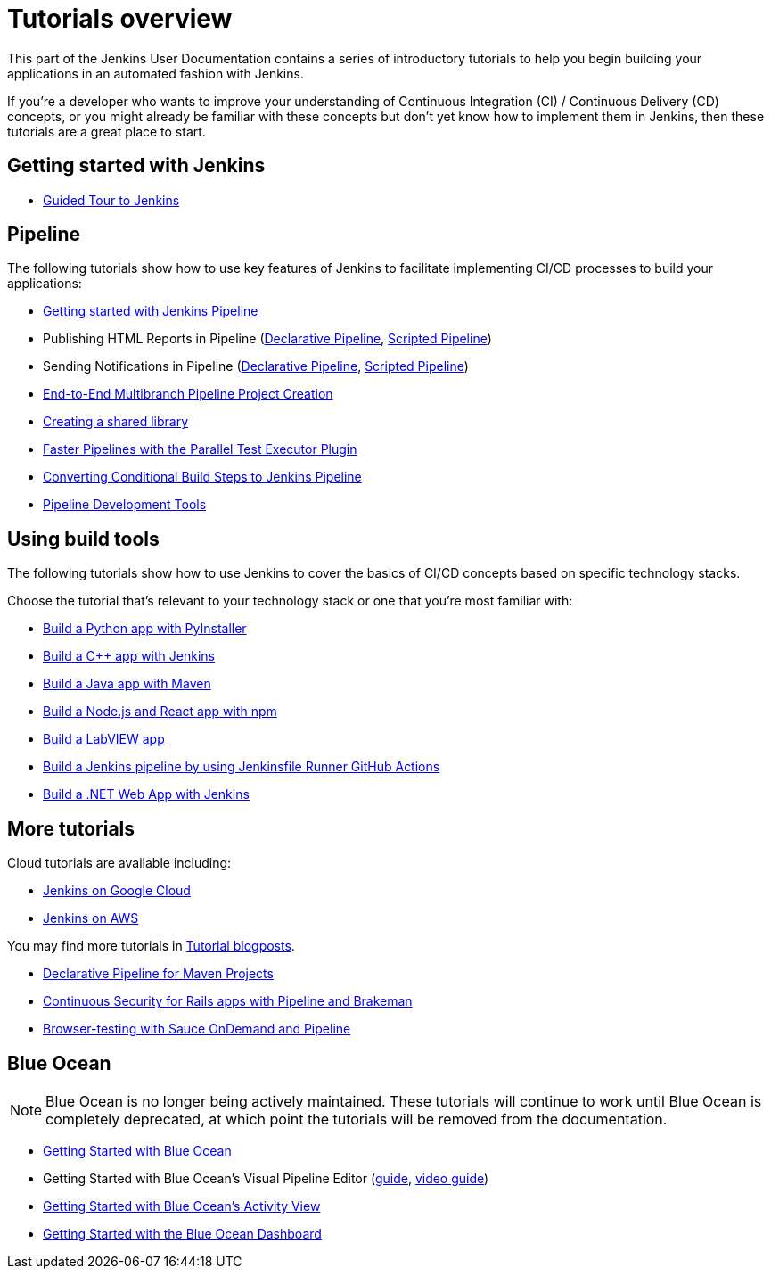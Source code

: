 [#introductory-tutorials]
= Tutorials overview

This part of the Jenkins User Documentation contains a series of introductory
tutorials to help you begin building your applications in an automated fashion
with Jenkins.

If you're a developer who wants to improve your understanding of Continuous
Integration (CI) / Continuous Delivery (CD) concepts, or you might already be
familiar with these concepts but don't yet know how to implement them in
Jenkins, then these tutorials are a great place to start.

[#getting-started]
== Getting started with Jenkins

* xref:user-docs:pipeline:tour/getting-started.adoc[Guided Tour to Jenkins]

[#pipeline]
== Pipeline

The following tutorials show how to use key features of Jenkins to facilitate implementing CI/CD
processes to build your applications:

* xref:user-docs:pipeline:getting-started.adoc[Getting started with Jenkins Pipeline]
* Publishing HTML Reports in Pipeline (link:https://www.jenkins.io/blog/2017/02/10/declarative-html-publisher/[Declarative Pipeline], link:https://www.jenkins.io/blog/2016/07/01/html-publisher-plugin/[Scripted Pipeline])
* Sending Notifications in Pipeline (link:https://www.jenkins.io/blog/2017/02/15/declarative-notifications/[Declarative Pipeline], link:https://www.jenkins.io/blog/2016/07/18/pipeline-notifications/[Scripted Pipeline])
* xref:build-a-multibranch-pipeline-project.adoc[End-to-End Multibranch Pipeline Project Creation]
* link:https://www.jenkins.io/blog/2017/02/15/declarative-notifications/#moving-notifications-to-shared-library[Creating a shared library]
* link:https://www.jenkins.io/blog/2016/06/16/parallel-test-executor-plugin/[Faster Pipelines with the Parallel Test Executor Plugin]
* link:https://www.jenkins.io/blog/2017/01/19/converting-conditional-to-pipeline/[Converting Conditional Build Steps to Jenkins Pipeline]
* link:https://www.jenkins.io/blog/2017/05/18/pipeline-dev-tools/[Pipeline Development Tools]

[[tools]]
== Using build tools

The following tutorials show how to use Jenkins to cover the basics of CI/CD
concepts based on specific technology stacks.

Choose the tutorial that's relevant to your technology stack or one that you're
most familiar with:

* xref:build-a-python-app-with-pyinstaller[Build a Python app with PyInstaller]
* xref:build-a-cpp-app-with-jenkins[Build a C++ app with Jenkins]
* xref:build-a-java-app-with-maven.adoc[Build a Java app with Maven]
* xref:build-a-node-js-and-react-app-with-npm.adoc[Build a Node.js and React app with npm]
* xref:build-a-labview-app.adoc[Build a LabVIEW app]
* xref:using-jenkinsfile-runner-github-action-to-build-jenkins-pipeline.adoc[Build a Jenkins pipeline by using Jenkinsfile Runner GitHub Actions]
* xref:build-a-dotnet-web-app-with-jenkins[Build a .NET Web App with Jenkins]

== More tutorials

Cloud tutorials are available including:

* xref:tutorials-for-installing-jenkins-on-Google-Cloud.adoc[Jenkins on Google Cloud]
* xref:tutorial-for-installing-jenkins-on-AWS.adoc[Jenkins on AWS]

You may find more tutorials in link:https://www.jenkins.io/node/tags/tutorial[Tutorial blogposts].

* link:https://www.jenkins.io/blog/2017/02/07/declarative-maven-project/[Declarative Pipeline for Maven Projects]
* link:https://www.jenkins.io/blog/2016/08/10/rails-cd-with-pipeline/[Continuous Security for Rails apps with Pipeline and Brakeman]
* link:https://www.jenkins.io/blog/2016/08/29/sauce-pipeline/[Browser-testing with Sauce OnDemand and Pipeline]

[[blueocean]]
== Blue Ocean

NOTE: Blue Ocean is no longer being actively maintained.
These tutorials will continue to work until Blue Ocean is completely deprecated, at which point the tutorials will be removed from the documentation.

* xref:/blog/2017/04/05/welcome-to-blue-ocean.adoc[Getting Started with Blue Ocean]
* Getting Started with Blue Ocean's Visual Pipeline Editor (xref:create-a-pipeline-in-blue-ocean.adoc[guide], xref:/blog/2017/04/06/welcome-to-blue-ocean-editor.adoc[video guide])
* xref:/blog/2017/04/11/welcome-to-blue-ocean-pipeline-activity.adoc[Getting Started with Blue Ocean's Activity View]
* xref:/blog/2017/04/12/welcome-to-blue-ocean-dashboard.adoc[Getting Started with the Blue Ocean Dashboard]
